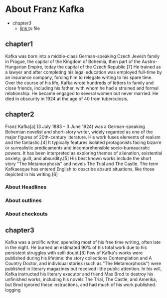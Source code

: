 * About Franz Kafka

+ [[chapter3]]
  + [[https://www.youtube.com/watch?v=BRqjaN4-gGQ&list=PLhXZp00uXBk4np17N39WvB80zgxlZfVwj&index=10][link t]]o file

**  chapter1
Kafka was born into a middle-class German-speaking Czech Jewish family in Prague, the capital of the Kingdom of Bohemia, then part of the Austro-Hungarian Empire, today the capital of the Czech Republic.[7] He trained as a lawyer and after completing his legal education was employed full-time by an insurance company, forcing him to relegate writing to his spare time. Over the course of his life, Kafka wrote hundreds of letters to family and close friends, including his father, with whom he had a strained and formal relationship. He became engaged to several women but never married. He died in obscurity in 1924 at the age of 40 from tuberculosis.

** chapter2
Franz Kafka[a] (3 July 1883 – 3 June 1924) was a German-speaking Bohemian novelist and short-story writer, widely regarded as one of the major figures of 20th-century literature. His work fuses elements of realism and the fantastic.[4] It typically features isolated protagonists facing bizarre or surrealistic predicaments and incomprehensible socio-bureaucratic powers. It has been interpreted as exploring themes of alienation, existential anxiety, guilt, and absurdity.[5] His best known works include the short story "The Metamorphosis" and novels The Trial and The Castle. The term Kafkaesque has entered English to describe absurd situations, like those depicted in his writing.[6]

*** About Headlines
*** About outlines
*** About checkouts
** chapter3
Kafka was a prolific writer, spending most of his free time writing, often late in the night. He burned an estimated 90% of his total work due to his persistent struggles with self-doubt.[8] Few of Kafka's works were published during his lifetime: the story collections Contemplation and A Country Doctor, and individual stories (such as "The Metamorphosis") were published in literary magazines but received little public attention. In his will, Kafka instructed his literary executor and friend Max Brod to destroy his unfinished works, including his novels The Trial, The Castle, and Amerika, but Brod ignored these instructions, and had much of his work published.
logging
